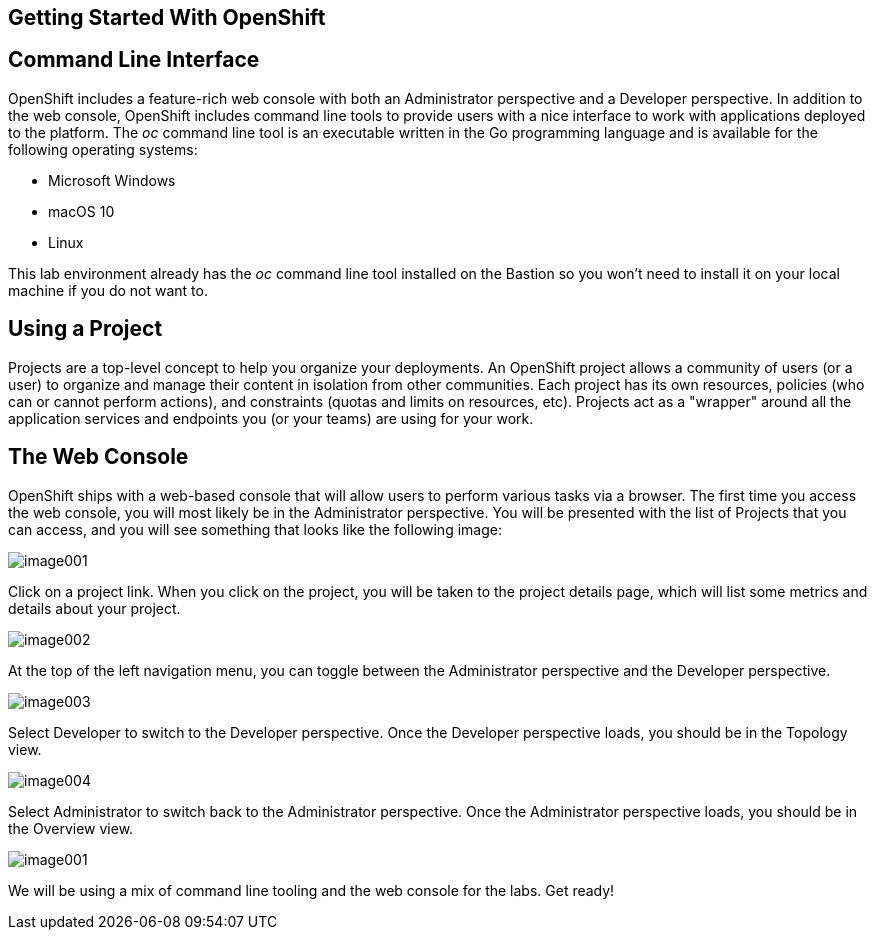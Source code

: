 == Getting Started With OpenShift

== Command Line Interface

OpenShift includes a feature-rich web console with both an Administrator
perspective and a Developer perspective. In addition to the web console,
OpenShift includes command line tools to provide users with a nice
interface to work with applications deployed to the platform. The _oc_
command line tool is an executable written in the Go programming
language and is available for the following operating systems:


* Microsoft Windows
* macOS 10
* Linux


This lab environment already has the _oc_ command line tool installed on
the Bastion so you won’t need to install it on your local machine if you
do not want to.

== Using a Project

Projects are a top-level concept to help you organize your deployments.
An OpenShift project allows a community of users (or a user) to organize
and manage their content in isolation from other communities. Each
project has its own resources, policies (who can or cannot perform
actions), and constraints (quotas and limits on resources, etc).
Projects act as a "wrapper" around all the application services and
endpoints you (or your teams) are using for your work.

== The Web Console

OpenShift ships with a web-based console that will allow users to
perform various tasks via a browser. The first time you access the web
console, you will most likely be in the Administrator perspective. You
will be presented with the list of Projects that you can access, and you
will see something that looks like the following image:

image:image001.png[image001]

Click on a project link. When you click on the project, you will be
taken to the project details page, which will list some metrics and
details about your project.

image:image002.png[image002]

At the top of the left navigation menu, you can toggle between the
Administrator perspective and the Developer perspective.

image:image003.png[image003]

Select Developer to switch to the Developer perspective. Once the
Developer perspective loads, you should be in the Topology view.

image:image004.png[image004,scaledwidth=75.0%]

Select Administrator to switch back to the Administrator perspective.
Once the Administrator perspective loads, you should be in the Overview
view.

image:image001.png[image001]

We will be using a mix of command line tooling and the web console for
the labs. Get ready!
